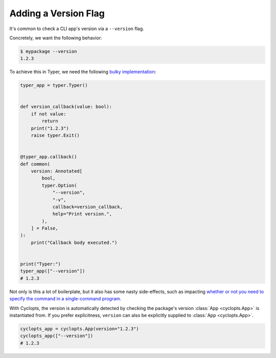 =====================
Adding a Version Flag
=====================

It's common to check a CLI app's version via a ``--version`` flag.

Concretely, we want the following behavior:

.. code-block:: console

   $ mypackage --version
   1.2.3

To achieve this in Typer, we need the following `bulky implementation`_:

.. code-block:: python

   typer_app = typer.Typer()


   def version_callback(value: bool):
       if not value:
           return
       print("1.2.3")
       raise typer.Exit()


   @typer_app.callback()
   def common(
       version: Annotated[
           bool,
           typer.Option(
               "--version",
               "-v",
               callback=version_callback,
               help="Print version.",
           ),
       ] = False,
   ):
       print("Callback body executed.")


   print("Typer:")
   typer_app(["--version"])
   # 1.2.3

Not only is this a lot of boilerplate, but it also has some nasty side-effects, such as impacting `whether or not you need to specify the command in a single-command program.`_

With Cyclopts, the version is automatically detected by checking the package's version :class:`App <cyclopts.App>` is instantiated from. If you prefer explicitness, ``version`` can also be explicitly supplied to :class:`App <cyclopts.App>`.


.. code-block:: python

   cyclopts_app = cyclopts.App(version="1.2.3")
   cyclopts_app(["--version"])
   # 1.2.3

.. _bulky implementation: https://github.com/tiangolo/typer/issues/52
.. _whether or not you need to specify the command in a single-command program.: ../default_command/README.html
